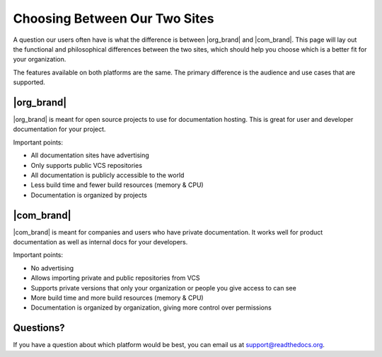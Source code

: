 Choosing Between Our Two Sites
==============================

A question our users often have is what the difference is between |org_brand| and |com_brand|.
This page will lay out the functional and philosophical differences between the two sites,
which should help you choose which is a better fit for your organization.

The features available on both platforms are the same.
The primary difference is the audience and use cases that are supported.

|org_brand|
--------------------

|org_brand| is meant for open source projects to use for documentation hosting.
This is great for user and developer documentation for your project.

Important points:

* All documentation sites have advertising
* Only supports public VCS repositories
* All documentation is publicly accessible to the world
* Less build time and fewer build resources (memory & CPU)
* Documentation is organized by projects

|com_brand|
-------------------

|com_brand| is meant for companies and users who have private documentation.
It works well for product documentation as well as internal docs for your developers.

Important points:

* No advertising
* Allows importing private and public repositories from VCS
* Supports private versions that only your organization or people you give access to can see
* More build time and more build resources (memory & CPU)
* Documentation is organized by organization, giving more control over permissions


Questions?
----------

If you have a question about which platform would be best,
you can email us at support@readthedocs.org.

